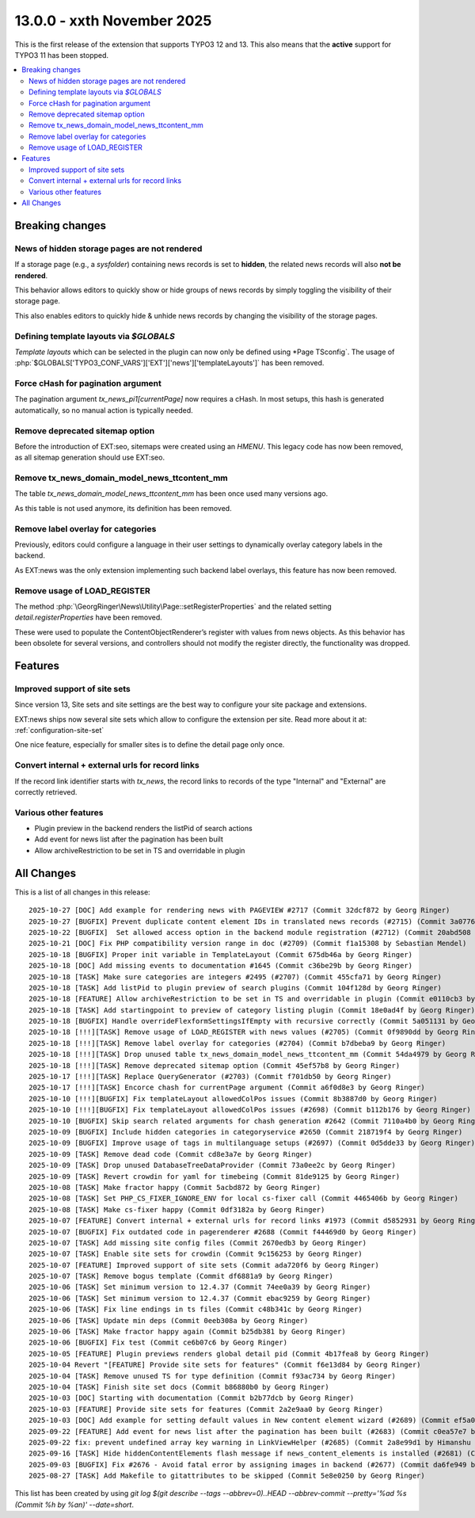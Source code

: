 13.0.0 - xxth November 2025
===========================

This is the first release of the extension that supports TYPO3 12 and 13.
This also means that the **active** support for TYPO3 11 has been stopped.


.. contents::
        :local:
        :depth: 3

Breaking changes
-----------------

News of hidden storage pages are not rendered
^^^^^^^^^^^^^^^^^^^^^^^^^^^^^^^^^^^^^^^^^^^^^
If a storage page (e.g., a *sysfolder*) containing news records is set to **hidden**,
the related news records will also **not be rendered**.

This behavior allows editors to quickly show or hide groups of news records by simply toggling the visibility of their storage page.

This also enables editors to quickly hide & unhide news records by changing the
visibility of the storage pages.

Defining template layouts via `$GLOBALS`
^^^^^^^^^^^^^^^^^^^^^^^^^^^^^^^^^^^^^^^^
*Template layouts* which can be selected in the plugin can now only be defined
using *Page TSconfig`. The usage of :php:`$GLOBALS['TYPO3_CONF_VARS']['EXT']['news']['templateLayouts']` has been removed.

Force cHash for pagination argument
^^^^^^^^^^^^^^^^^^^^^^^^^^^^^^^^^^^
The pagination argument `tx_news_pi1[currentPage]` now requires a cHash.
In most setups, this hash is generated automatically, so no manual action is typically needed.

Remove deprecated sitemap option
^^^^^^^^^^^^^^^^^^^^^^^^^^^^^^^^
Before the introduction of EXT:seo, sitemaps were created using an `HMENU`.
This legacy code has now been removed, as all sitemap generation should use EXT:seo.

Remove tx_news_domain_model_news_ttcontent_mm
^^^^^^^^^^^^^^^^^^^^^^^^^^^^^^^^^^^^^^^^^^^^^
The table `tx_news_domain_model_news_ttcontent_mm` has been once used many versions ago.

As this table is not used anymore, its definition has been removed.

Remove label overlay for categories
^^^^^^^^^^^^^^^^^^^^^^^^^^^^^^^^^^^
Previously, editors could configure a language in their user settings to
dynamically overlay category labels in the backend.

As EXT:news was the only extension implementing such backend label overlays,
this feature has now been removed.

Remove usage of LOAD_REGISTER
^^^^^^^^^^^^^^^^^^^^^^^^^^^^^
The method :php:`\GeorgRinger\News\Utility\Page::setRegisterProperties` and the related
setting `detail.registerProperties` have been removed.

These were used to populate the ContentObjectRenderer’s register with values from news objects.
As this behavior has been obsolete for several versions, and controllers should
not modify the register directly, the functionality was dropped.


Features
--------

Improved support of site sets
^^^^^^^^^^^^^^^^^^^^^^^^^^^^^
Since version 13, Site sets and site settings are the best way to configure your
site package and extensions.

EXT:news ships now several site sets which allow to configure the extension per site.
Read more about it at: :ref:`configuration-site-set`

One nice feature, especially for smaller sites is to define the detail page only once.

Convert internal + external urls for record links
^^^^^^^^^^^^^^^^^^^^^^^^^^^^^^^^^^^^^^^^^^^^^^^^^
If the record link identifier starts with `tx_news`, the record links to records of the type
"Internal" and "External" are correctly retrieved.

Various other features
^^^^^^^^^^^^^^^^^^^^^^

- Plugin preview in the backend renders the listPid of search actions
- Add event for news list after the pagination has been built
- Allow archiveRestriction to be set in TS and overridable in plugin

All Changes
-----------
This is a list of all changes in this release: ::

    2025-10-27 [DOC] Add example for rendering news with PAGEVIEW #2717 (Commit 32dcf872 by Georg Ringer)
    2025-10-27 [BUGFIX] Prevent duplicate content element IDs in translated news records (#2715) (Commit 3a077663 by Eric Harrer)
    2025-10-22 [BUGFIX]  Set allowed access option in the backend module registration (#2712) (Commit 20abd508 by Josef Glatz)
    2025-10-21 [DOC] Fix PHP compatibility version range in doc (#2709) (Commit f1a15308 by Sebastian Mendel)
    2025-10-18 [BUGFIX] Proper init variable in TemplateLayout (Commit 675db46a by Georg Ringer)
    2025-10-18 [DOC] Add missing events to documentation #1645 (Commit c36be29b by Georg Ringer)
    2025-10-18 [TASK] Make sure categories are integers #2495 (#2707) (Commit 455cfa71 by Georg Ringer)
    2025-10-18 [TASK] Add listPid to plugin preview of search plugins (Commit 104f128d by Georg Ringer)
    2025-10-18 [FEATURE] Allow archiveRestriction to be set in TS and overridable in plugin (Commit e0110cb3 by Georg Ringer)
    2025-10-18 [TASK] Add startingpoint to preview of category listing plugin (Commit 18e0ad4f by Georg Ringer)
    2025-10-18 [BUGFIX] Handle overrideFlexformSettingsIfEmpty with recursive correctly (Commit 5a051131 by Georg Ringer)
    2025-10-18 [!!!][TASK] Remove usage of LOAD_REGISTER with news values (#2705) (Commit 0f9890dd by Georg Ringer)
    2025-10-18 [!!!][TASK] Remove label overlay for categories (#2704) (Commit b7dbeba9 by Georg Ringer)
    2025-10-18 [!!!][TASK] Drop unused table tx_news_domain_model_news_ttcontent_mm (Commit 54da4979 by Georg Ringer)
    2025-10-18 [!!!][TASK] Remove deprecated sitemap option (Commit 45ef57b8 by Georg Ringer)
    2025-10-17 [!!!][TASK] Replace QueryGenerator (#2703) (Commit f701db50 by Georg Ringer)
    2025-10-17 [!!!][TASK] Encorce chash for currentPage argument (Commit a6f0d8e3 by Georg Ringer)
    2025-10-10 [!!!][BUGFIX] Fix templateLayout allowedColPos issues (Commit 8b3887d0 by Georg Ringer)
    2025-10-10 [!!!][BUGFIX] Fix templateLayout allowedColPos issues (#2698) (Commit b112b176 by Georg Ringer)
    2025-10-10 [BUGFIX] Skip search related arguments for chash generation #2642 (Commit 7110a4b0 by Georg Ringer)
    2025-10-09 [BUGFIX] Include hidden categories in categoryservice #2650 (Commit 218719f4 by Georg Ringer)
    2025-10-09 [BUGFIX] Improve usage of tags in multilanguage setups (#2697) (Commit 0d5dde33 by Georg Ringer)
    2025-10-09 [TASK] Remove dead code (Commit cd8e3a7e by Georg Ringer)
    2025-10-09 [TASK] Drop unused DatabaseTreeDataProvider (Commit 73a0ee2c by Georg Ringer)
    2025-10-09 [TASK] Revert crowdin for yaml for timebeing (Commit 81de9125 by Georg Ringer)
    2025-10-08 [TASK] Make fractor happy (Commit 5acbd872 by Georg Ringer)
    2025-10-08 [TASK] Set PHP_CS_FIXER_IGNORE_ENV for local cs-fixer call (Commit 4465406b by Georg Ringer)
    2025-10-08 [TASK] Make cs-fixer happy (Commit 0df3182a by Georg Ringer)
    2025-10-07 [FEATURE] Convert internal + external urls for record links #1973 (Commit d5852931 by Georg Ringer)
    2025-10-07 [BUGFIX] Fix outdated code in pagerenderer #2688 (Commit f44469d0 by Georg Ringer)
    2025-10-07 [TASK] Add missing site config files (Commit 2670edb3 by Georg Ringer)
    2025-10-07 [TASK] Enable site sets for crowdin (Commit 9c156253 by Georg Ringer)
    2025-10-07 [FEATURE] Improved support of site sets (Commit ada720f6 by Georg Ringer)
    2025-10-07 [TASK] Remove bogus template (Commit df6881a9 by Georg Ringer)
    2025-10-06 [TASK] Set minimum version to 12.4.37 (Commit 74ee0a39 by Georg Ringer)
    2025-10-06 [TASK] Set minimum version to 12.4.37 (Commit ebac9259 by Georg Ringer)
    2025-10-06 [TASK] Fix line endings in ts files (Commit c48b341c by Georg Ringer)
    2025-10-06 [TASK] Update min deps (Commit 0eeb308a by Georg Ringer)
    2025-10-06 [TASK] Make fractor happy again (Commit b25db381 by Georg Ringer)
    2025-10-06 [BUGFIX] Fix test (Commit ce6b07c6 by Georg Ringer)
    2025-10-05 [FEATURE] Plugin previews renders global detail pid (Commit 4b17fea8 by Georg Ringer)
    2025-10-04 Revert "[FEATURE] Provide site sets for features" (Commit f6e13d84 by Georg Ringer)
    2025-10-04 [TASK] Remove unused TS for type definition (Commit f93ac734 by Georg Ringer)
    2025-10-04 [TASK] Finish site set docs (Commit b86880b0 by Georg Ringer)
    2025-10-03 [DOC] Starting with documentation (Commit b2b77dcb by Georg Ringer)
    2025-10-03 [FEATURE] Provide site sets for features (Commit 2a2e9aa0 by Georg Ringer)
    2025-10-03 [DOC] Add example for setting default values in New content element wizard (#2689) (Commit ef5a01aa by thomasrawiel)
    2025-09-22 [FEATURE] Add event for news list after the pagination has been built (#2683) (Commit c0ea57e7 by Niklas Grieger)
    2025-09-22 fix: prevent undefined array key warning in LinkViewHelper (#2685) (Commit 2a8e99d1 by Himanshu Ramavat)
    2025-09-16 [TASK] Hide hiddenContentElements flash message if news_content_elements is installed (#2681) (Commit c66cfee3 by Simon Schaufelberger)
    2025-09-03 [BUGFIX] Fix #2676 - Avoid fatal error by assigning images in backend (#2677) (Commit da6fe949 by Tim)
    2025-08-27 [TASK] Add Makefile to gitattributes to be skipped (Commit 5e8e0250 by Georg Ringer)

This list has been created by using `git log $(git describe --tags --abbrev=0)..HEAD --abbrev-commit --pretty='%ad %s (Commit %h by %an)' --date=short`.
